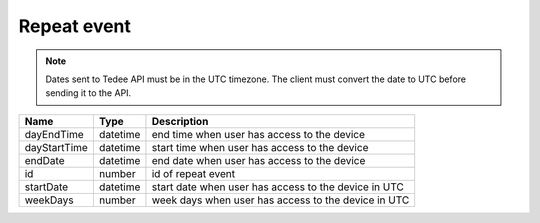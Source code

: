 Repeat event
-----------------

.. note::
    Dates sent to Tedee API must be in the UTC timezone. The client must convert the date to UTC before sending it to the API.

+--------------+----------+------------------------------------------------------+
| Name         | Type     | Description                                          |
+==============+==========+======================================================+
| dayEndTime   | datetime | end time when user has access to the device          |
+--------------+----------+------------------------------------------------------+
| dayStartTime | datetime | start time when user has access to the device        |
+--------------+----------+------------------------------------------------------+
| endDate      | datetime | end date when user has access to the device          |
+--------------+----------+------------------------------------------------------+
| id           | number   | id of repeat event                                   |
+--------------+----------+------------------------------------------------------+
| startDate    | datetime | start date when user has access to the device in UTC |
+--------------+----------+------------------------------------------------------+
| weekDays     | number   | week days when user has access to the device in UTC  |
+--------------+----------+------------------------------------------------------+